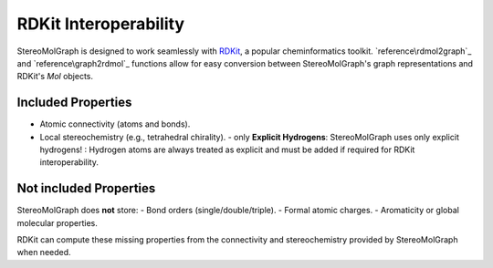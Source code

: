RDKit Interoperability
=======================

StereoMolGraph is designed to work seamlessly with `RDKit <https://www.rdkit.org/>`_, a popular cheminformatics toolkit.  
`reference\rdmol2graph`_ and `reference\graph2rdmol`_ functions allow for easy conversion between StereoMolGraph's graph representations and RDKit's `Mol` objects.


Included Properties
--------------------
- Atomic connectivity (atoms and bonds).  
- Local stereochemistry (e.g., tetrahedral chirality).
  - only **Explicit Hydrogens**: StereoMolGraph uses only explicit hydrogens! : Hydrogen atoms are always treated as explicit and must be added if required for RDKit interoperability.  


Not included Properties
-------------------------
StereoMolGraph does **not** store:  
- Bond orders (single/double/triple).  
- Formal atomic charges.  
- Aromaticity or global molecular properties.  

RDKit can compute these missing properties from the connectivity and stereochemistry provided by StereoMolGraph when needed.  